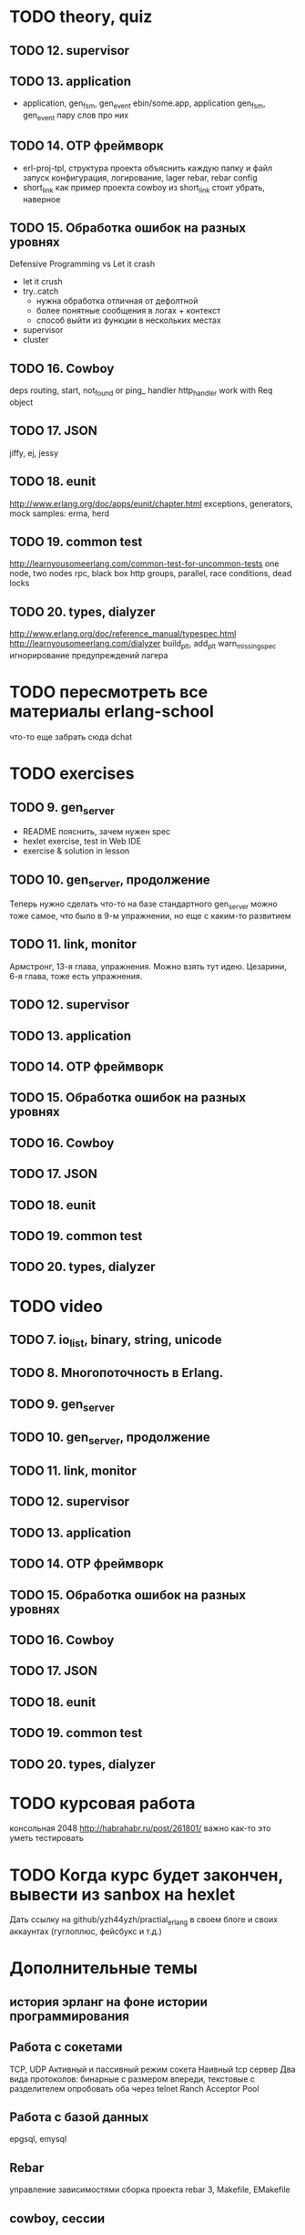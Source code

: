 * TODO theory, quiz
** TODO 12. supervisor

** TODO 13. application
   - application, gen_fsm, gen_event
     ebin/some.app, application
     gen_fsm, gen_event пару слов про них

** TODO 14. OTP фреймворк
   - erl-proj-tpl, структура проекта
     объяснить каждую папку и файл
     запуск
     конфигурация, логирование, lager
     rebar, rebar config
   - short_link как пример проекта
     cowboy из short_link стоит убрать, наверное

** TODO 15. Обработка ошибок на разных уровнях
   Defensive Programming vs Let it crash
   - let it crush
   - try..catch
     - нужна обработка отличная от дефолтной
     - более понятные сообщения в логах + контекст
     - способ выйти из функции в нескольких местах
   - supervisor
   - cluster

** TODO 16. Cowboy
   deps
   routing, start,
   not_found or ping_ handler
   http_handler
   work with Req object

** TODO 17. JSON
   jiffy, ej, jessy

** TODO 18. eunit
   http://www.erlang.org/doc/apps/eunit/chapter.html
     exceptions, generators, mock
     samples: erma, herd

** TODO 19. common test
   http://learnyousomeerlang.com/common-test-for-uncommon-tests
     one node, two nodes rpc, black box http
     groups, parallel, race conditions, dead locks

** TODO 20. types, dialyzer
   http://www.erlang.org/doc/reference_manual/typespec.html
   http://learnyousomeerlang.com/dialyzer
     build_plt, add_plt
     warn_missing_spec
     игнорирование предупреждений лагера


* TODO пересмотреть все материалы erlang-school
  что-то еще забрать сюда
  dchat


* TODO exercises

** TODO 9. gen_server
   - README
     пояснить, зачем нужен spec
   - hexlet exercise, test in Web IDE
   - exercise & solution in lesson


** TODO 10. gen_server, продолжение
   Теперь нужно сделать что-то на базе стандартного gen_server
   можно тоже самое, что было в 9-м упражнении, но еще с каким-то развитием


** TODO 11. link, monitor
   Армстронг, 13-я глава, упражнения. Можно взять тут идею.
   Цезарини, 6-я глава, тоже есть упражнения.


** TODO 12. supervisor

** TODO 13. application

** TODO 14. OTP фреймворк

** TODO 15. Обработка ошибок на разных уровнях

** TODO 16. Cowboy

** TODO 17. JSON

** TODO 18. eunit

** TODO 19. common test

** TODO 20. types, dialyzer

* TODO video

** TODO 7. io_list, binary, string, unicode

** TODO 8. Многопоточность в Erlang.

** TODO 9. gen_server

** TODO 10. gen_server, продолжение

** TODO 11. link, monitor

** TODO 12. supervisor

** TODO 13. application

** TODO 14. OTP фреймворк

** TODO 15. Обработка ошибок на разных уровнях

** TODO 16. Cowboy

** TODO 17. JSON

** TODO 18. eunit

** TODO 19. common test

** TODO 20. types, dialyzer

* TODO курсовая работа
  консольная 2048 http://habrahabr.ru/post/261801/
  важно как-то это уметь тестировать

* TODO Когда курс будет закончен, вывести из sanbox на hexlet
  Дать ссылку на github/yzh44yzh/practial_erlang в своем блоге и своих аккаунтах (гуглоплюс, фейсбукс и т.д.)

* Дополнительные темы
** история эрланг на фоне истории программирования
** Работа с сокетами
   TCP, UDP
   Активный и пассивный режим сокета
   Наивный tcp сервер
   Два вида протоколов: бинарные с размером впереди, текстовые с разделителем
   опробовать оба через telnet
   Ranch Acceptor Pool
** Работа с базой данных
   epgsql, emysql
** Rebar
   управление зависимостями
   сборка проекта
   rebar 3,
   Makefile, EMakefile
** cowboy, сессии
** cowboy, websocket, bullet
** wgnet: sheep, herd, wg_push, erma
** tracing
** Релизы, relx
** кластер, dchat
** Валидация данных
   many inner case..of
   try..catch
   json scheme
   maybe/error monads
   list of validation functions, return: ok | {error, term()} | {stop, term()}
   get-данные можно перегнать в JSON и валидировать по схеме.
   Схема не годится там, где валидация с побочными эффектами: обращение к базе, к стороннему сервису и т.д.


* По каждому уроку:
- источники инфы:
  - notes.org
  - erlang-school
  - официальные доки
  - Армстронг
  - Цезарини
  - Хеберт
  - erlang in anger
  - OTP in action
  - yzh44yzh.by
- теория
- конспект
- quiz
- практическое задание
- видео

* Инфа

https://github.com/yzh44yzh/practical_erlang/

https://ru.hexlet.io/courses/erlang_101

Дока:
https://github.com/Hexlet/docs/blob/master/create-lesson.md

Dockerfile для установки Erlang, Rebar, Relx
https://registry.hub.docker.com/u/correl/erlang/dockerfile/
